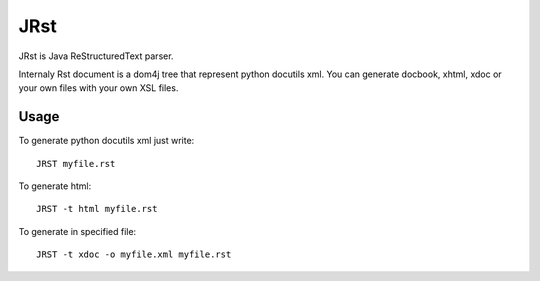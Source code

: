 ====
JRst
====

JRst is Java ReStructuredText parser.

Internaly Rst document is a dom4j tree that represent python docutils xml.
You can generate docbook, xhtml, xdoc or your own files with your own XSL
files.

Usage
=====

To generate python docutils xml just write::

  JRST myfile.rst

To generate html::

  JRST -t html myfile.rst

To generate in specified file::

  JRST -t xdoc -o myfile.xml myfile.rst

